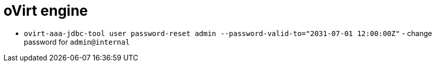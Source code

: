 = oVirt engine

* `ovirt-aaa-jdbc-tool user password-reset admin --password-valid-to="2031-07-01 12:00:00Z"` - change password for `admin@internal`
